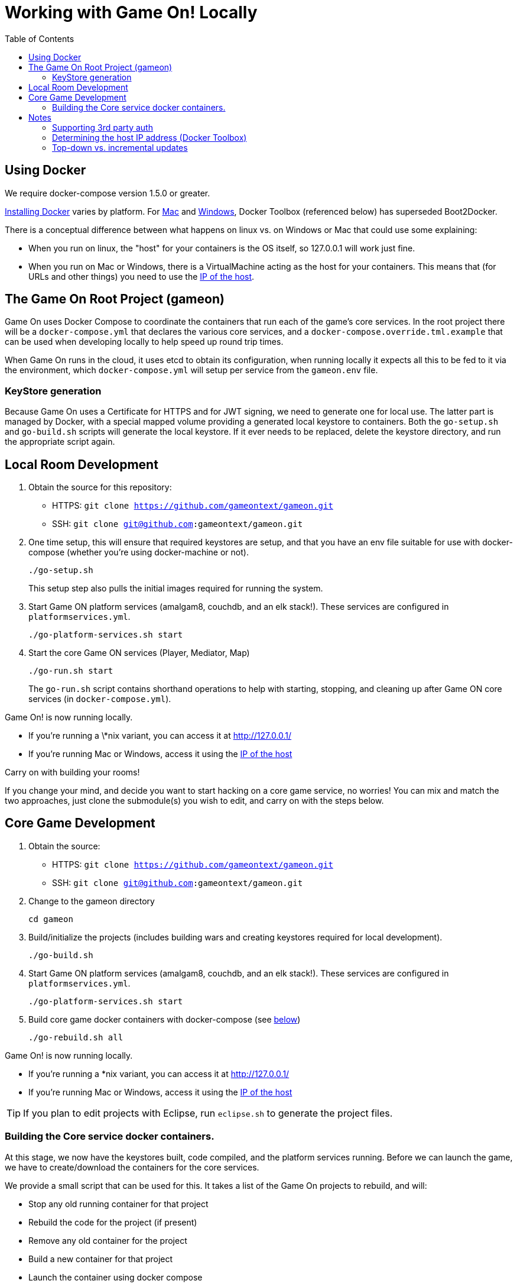 = Working with Game On! Locally
:icons: font
:toc:
:toc-placement: preamble
:toclevels: 2
:wdt-eclipse: link:eclipse_and_wdt.adoc


{empty}

== Using Docker

We require docker-compose version 1.5.0 or greater.

https://docs.docker.com/engine/installation/[Installing Docker] varies by platform.
For https://docs.docker.com/engine/installation/mac/[Mac] and
https://docs.docker.com/engine/installation/windows/[Windows],
Docker Toolbox (referenced below) has superseded Boot2Docker.

There is a conceptual difference between what happens on linux vs. on Windows
or Mac that could use some explaining:

* When you run on linux, the "host" for your containers is the OS itself, so
  127.0.0.1 will work just fine.
* When you run on Mac or Windows, there is a VirtualMachine acting as the host
  for your containers. This means that (for URLs and other things) you need to
  use the xref:dockerhost[IP of the host].

== The Game On Root Project (gameon)

Game On uses Docker Compose to coordinate the containers that run each of the game's
core services. In the root project there will be a `docker-compose.yml` that declares
the various core services, and a `docker-compose.override.tml.example` that can be used
when developing locally to help speed up round trip times.

When Game On runs in the cloud, it uses etcd to obtain its configuration, when running
locally it expects all this to be fed to it via the environment, which `docker-compose.yml`
will setup per service from the `gameon.env` file.

=== KeyStore generation

Because Game On uses a Certificate for HTTPS and for JWT signing, we need to
generate one for local use. The latter part is managed by Docker, with a special
mapped volume providing a generated local keystore to containers. Both the
`go-setup.sh` and `go-build.sh` scripts will generate the local keystore. If it
ever needs to be replaced, delete the keystore directory, and run the appropriate
script again.

== Local Room Development

1. Obtain the source for this repository:
  * HTTPS: `git clone https://github.com/gameontext/gameon.git`
  * SSH: `git clone git@github.com:gameontext/gameon.git`

2. One time setup, this will ensure that required keystores are setup, and that you have an
env file suitable for use with docker-compose (whether you're using docker-machine or not).
+
  ./go-setup.sh
+
This setup step also pulls the initial images required for running the system.

3. Start Game ON platform services (amalgam8, couchdb, and an elk stack!).
These services are configured in `platformservices.yml`.
+
  ./go-platform-services.sh start

4. Start the core Game ON services (Player, Mediator, Map)
+
  ./go-run.sh start
+
The `go-run.sh` script contains shorthand operations to help with starting,
stopping, and cleaning up after Game ON core services (in `docker-compose.yml`).

Game On! is now running locally.

* If you're running a \*nix variant, you can access it at http://127.0.0.1/
* If you're running Mac or Windows, access it using the xref:dockerhost[IP of the host]

Carry on with building your rooms!

If you change your mind, and decide you want to start hacking on a core game
service, no worries! You can mix and match the two approaches, just clone the
submodule(s) you wish to edit, and carry on with the steps below.

== Core Game Development

1. Obtain the source:
  * HTTPS: `git clone https://github.com/gameontext/gameon.git`
  * SSH: `git clone git@github.com:gameontext/gameon.git`

2. Change to the gameon directory
+
  cd gameon

3. Build/initialize the projects (includes building wars and creating keystores
required for local development).
+
  ./go-build.sh

4. Start Game ON platform services (amalgam8, couchdb, and an elk stack!).
These services are configured in `platformservices.yml`.
+
  ./go-platform-services.sh start

5. Build core game docker containers with docker-compose (see <<notes,below>>)
+
  ./go-rebuild.sh all

Game On! is now running locally.

* If you're running a *nix variant, you can access it at http://127.0.0.1/
* If you're running Mac or Windows, access it using the xref:dockerhost[IP of the host]

TIP: If you plan to edit projects with Eclipse, run `eclipse.sh` to generate the project files.

=== Building the Core service docker containers.

At this stage, we now have the keystores built, code compiled,
and the platform services running. Before we can launch the game, we have to
create/download the containers for the core services.

We provide a small script that can be used for this. It takes a list of the
Game On projects to rebuild, and will:

* Stop any old running container for that project
* Rebuild the code for the project (if present)
* Remove any old container for the project
* Build a new container for that project
* Launch the container using docker compose
* Update the service proxy controller to route the correct version of the service.

.Rebuild All Game On Services
====
```
./go-rebuild.sh all
```
====
.Rebuild Selected Game On Services
====
```
./go-rebuild.sh auth proxy
```
====

After building all Game On Services, Game On! will now running locally.
* If you're running a *nix variant, you can access it at http://127.0.0.1/
* If you're running Mac or Windows, access it using the docker host IP address (see [below](#notes))

TIP: To view console logs from the running containers, use ```docker ps```  to find the name for the container
     that you wish to view the logs for, and then use ```docker logs _containername_``` eg. ```docker logs gameon_auth_1```

If you are following the Full Game On development path, then you may wish to take a look at how each service is available via
local ports mapped by the `docker-compose.yml` configuration. Eg map will be available via https on port 9447 locally, as well
as via it's mapped url via proxy on port 80.

Advanced Tip: Many of the Game On services also have a simple "LogView" console to assist with debug during local development, look for the the
LogView class in each project to figure out the endpoint address.


== Notes

=== Supporting 3rd party auth

3rd party authentication (twitter, github, etc.) will not work locally, but the
anonymous/dummy user will. If you want to test with one of the 3rd party
authentication providers, you'll need to set up your own tokens to do so.

[[dockerhost]]
=== Determining the host IP address (Docker Toolbox)

After you have Docker Toolbox installed, verify the host machine name:
`docker-machine ls`. The default name is `default`, but if you're a former
Boot2Docker user, it may be `dev` instead. Substitute this value appropriately
in what follows.

If you aren't using the docker quick-start terminal, you'll need to set the
docker environment variables in your command shell using
`eval "$(docker-machine env default)"`.

Get the IP address for your host using `docker-machine ip default`.

`go-build.sh` and `go-setup.sh` will create a customized copy of `gameon.env`
for the active DOCKER_MACHINE_NAME, that will perform the substitution to the
associated IP address.

=== Top-down vs. incremental updates

If you want to try using incremental publish, where your changes are live inside
the container without requiring the container to be stopped, started, rebuilt
or otherwise messed with, you'll need to add some lines to `docker-compose.override.yml`
to create overlay volumes.

`docker-compose.override.yml.example` maps expected github subrepository paths
as volumes. Copy snippets from that file for the services you're interested in
into `docker-compose.override.yml`.

==== Iterative development of Java applications with WDT

We highly recommend using WebSphere Developer Tools (WDT) to work with the Java
services contained in the sample. Going along with the incremental publish support
provided by the `docker-compose-override.yml` file, there is some (one time)
{wdt-eclipse}[configuration required to make WDT happy with the docker-hosted applications].
